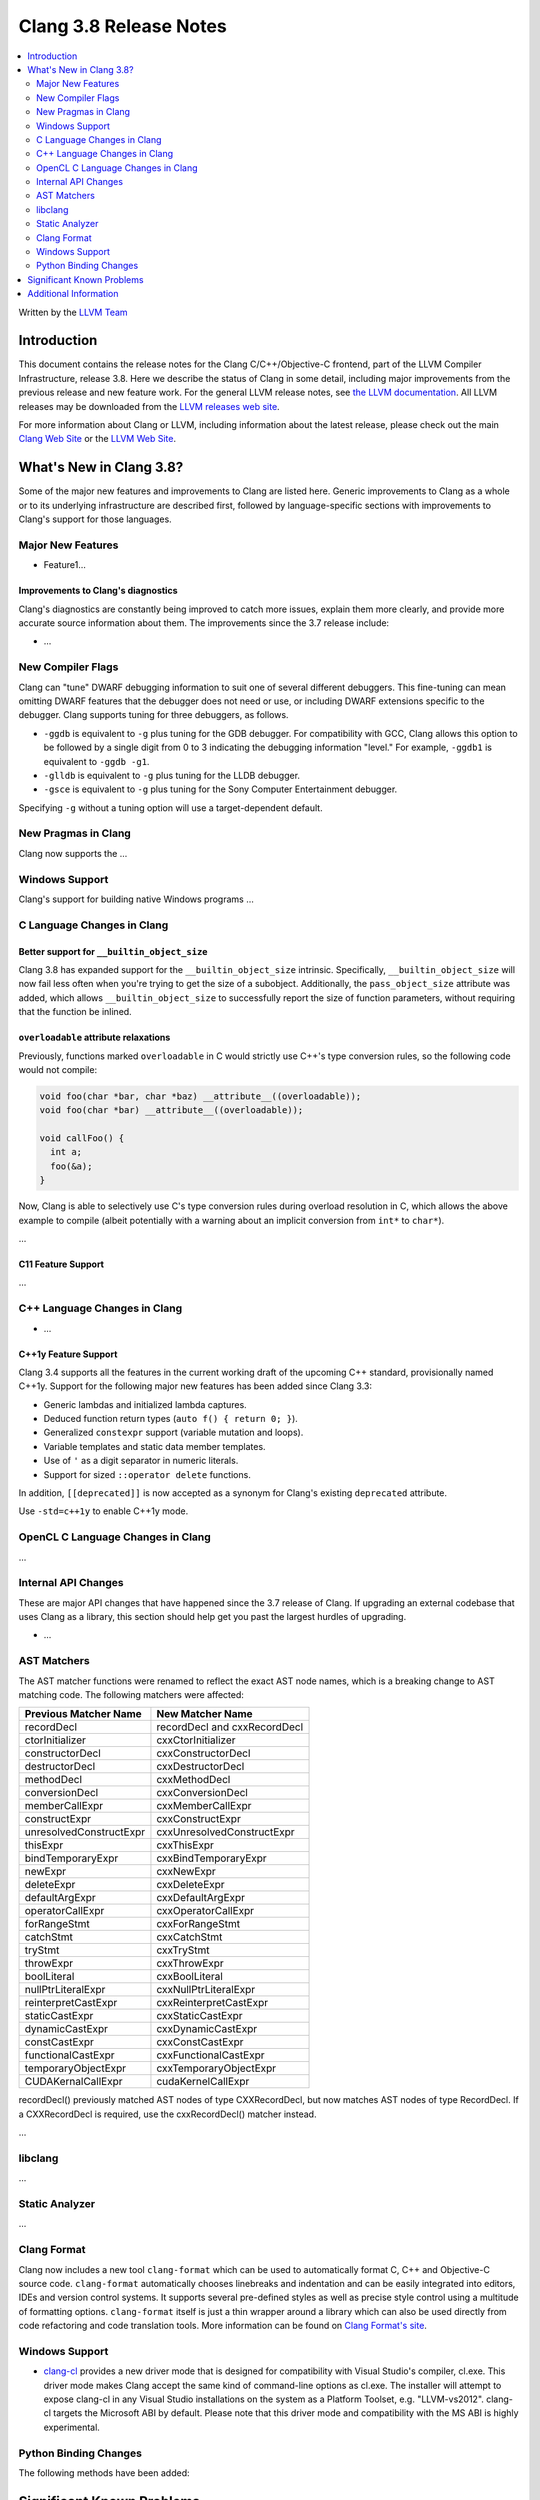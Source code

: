 =======================
Clang 3.8 Release Notes
=======================

.. contents::
   :local:
   :depth: 2

Written by the `LLVM Team <http://llvm.org/>`_

Introduction
============

This document contains the release notes for the Clang C/C++/Objective-C
frontend, part of the LLVM Compiler Infrastructure, release 3.8. Here we
describe the status of Clang in some detail, including major
improvements from the previous release and new feature work. For the
general LLVM release notes, see `the LLVM
documentation <http://llvm.org/docs/ReleaseNotes.html>`_. All LLVM
releases may be downloaded from the `LLVM releases web
site <http://llvm.org/releases/>`_.

For more information about Clang or LLVM, including information about the
latest release, please check out the main `Clang Web Site
<http://clang.llvm.org>`_ or the `LLVM Web Site <http://llvm.org>`_.

What's New in Clang 3.8?
========================

Some of the major new features and improvements to Clang are listed here.
Generic improvements to Clang as a whole or to its underlying infrastructure
are described first, followed by language-specific sections with improvements
to Clang's support for those languages.

Major New Features
------------------

- Feature1...

Improvements to Clang's diagnostics
^^^^^^^^^^^^^^^^^^^^^^^^^^^^^^^^^^^

Clang's diagnostics are constantly being improved to catch more issues,
explain them more clearly, and provide more accurate source information
about them. The improvements since the 3.7 release include:

-  ...

New Compiler Flags
------------------

Clang can "tune" DWARF debugging information to suit one of several different
debuggers. This fine-tuning can mean omitting DWARF features that the
debugger does not need or use, or including DWARF extensions specific to the
debugger. Clang supports tuning for three debuggers, as follows.

- ``-ggdb`` is equivalent to ``-g`` plus tuning for the GDB debugger. For
  compatibility with GCC, Clang allows this option to be followed by a
  single digit from 0 to 3 indicating the debugging information "level."
  For example, ``-ggdb1`` is equivalent to ``-ggdb -g1``.

- ``-glldb`` is equivalent to ``-g`` plus tuning for the LLDB debugger.

- ``-gsce`` is equivalent to ``-g`` plus tuning for the Sony Computer
  Entertainment debugger.

Specifying ``-g`` without a tuning option will use a target-dependent default.


New Pragmas in Clang
-----------------------

Clang now supports the ...

Windows Support
---------------

Clang's support for building native Windows programs ...


C Language Changes in Clang
---------------------------

Better support for ``__builtin_object_size``
^^^^^^^^^^^^^^^^^^^^^^^^^^^^^^^^^^^^^^^^^^^^

Clang 3.8 has expanded support for the ``__builtin_object_size`` intrinsic.
Specifically, ``__builtin_object_size`` will now fail less often when you're
trying to get the size of a subobject. Additionally, the ``pass_object_size``
attribute was added, which allows ``__builtin_object_size`` to successfully
report the size of function parameters, without requiring that the function be
inlined.


``overloadable`` attribute relaxations
^^^^^^^^^^^^^^^^^^^^^^^^^^^^^^^^^^^^^^

Previously, functions marked ``overloadable`` in C would strictly use C++'s
type conversion rules, so the following code would not compile:

.. code-block:: c

  void foo(char *bar, char *baz) __attribute__((overloadable));
  void foo(char *bar) __attribute__((overloadable));

  void callFoo() {
    int a;
    foo(&a);
  }

Now, Clang is able to selectively use C's type conversion rules during overload
resolution in C, which allows the above example to compile (albeit potentially
with a warning about an implicit conversion from ``int*`` to ``char*``).


...


C11 Feature Support
^^^^^^^^^^^^^^^^^^^

...

C++ Language Changes in Clang
-----------------------------

- ...

C++1y Feature Support
^^^^^^^^^^^^^^^^^^^^^

Clang 3.4 supports all the features in the current working draft of the
upcoming C++ standard, provisionally named C++1y. Support for the following
major new features has been added since Clang 3.3:

- Generic lambdas and initialized lambda captures.
- Deduced function return types (``auto f() { return 0; }``).
- Generalized ``constexpr`` support (variable mutation and loops).
- Variable templates and static data member templates.
- Use of ``'`` as a digit separator in numeric literals.
- Support for sized ``::operator delete`` functions.

In addition, ``[[deprecated]]`` is now accepted as a synonym for Clang's
existing ``deprecated`` attribute.

Use ``-std=c++1y`` to enable C++1y mode.

OpenCL C Language Changes in Clang
----------------------------------

...

Internal API Changes
--------------------

These are major API changes that have happened since the 3.7 release of
Clang. If upgrading an external codebase that uses Clang as a library,
this section should help get you past the largest hurdles of upgrading.

-  ...

AST Matchers
------------
The AST matcher functions were renamed to reflect the exact AST node names,
which is a breaking change to AST matching code. The following matchers were
affected:

=======================	============================
Previous Matcher Name	New Matcher Name
=======================	============================
recordDecl		recordDecl and cxxRecordDecl
ctorInitializer		cxxCtorInitializer
constructorDecl		cxxConstructorDecl
destructorDecl		cxxDestructorDecl
methodDecl		cxxMethodDecl
conversionDecl		cxxConversionDecl
memberCallExpr		cxxMemberCallExpr
constructExpr		cxxConstructExpr
unresolvedConstructExpr	cxxUnresolvedConstructExpr
thisExpr		cxxThisExpr
bindTemporaryExpr	cxxBindTemporaryExpr
newExpr			cxxNewExpr
deleteExpr		cxxDeleteExpr
defaultArgExpr		cxxDefaultArgExpr
operatorCallExpr	cxxOperatorCallExpr
forRangeStmt		cxxForRangeStmt
catchStmt		cxxCatchStmt
tryStmt			cxxTryStmt
throwExpr		cxxThrowExpr
boolLiteral		cxxBoolLiteral
nullPtrLiteralExpr	cxxNullPtrLiteralExpr
reinterpretCastExpr	cxxReinterpretCastExpr
staticCastExpr		cxxStaticCastExpr
dynamicCastExpr		cxxDynamicCastExpr
constCastExpr		cxxConstCastExpr
functionalCastExpr	cxxFunctionalCastExpr
temporaryObjectExpr	cxxTemporaryObjectExpr
CUDAKernalCallExpr	cudaKernelCallExpr
=======================	============================

recordDecl() previously matched AST nodes of type CXXRecordDecl, but now
matches AST nodes of type RecordDecl. If a CXXRecordDecl is required, use the
cxxRecordDecl() matcher instead.

...

libclang
--------

...

Static Analyzer
---------------

...

Clang Format
------------

Clang now includes a new tool ``clang-format`` which can be used to
automatically format C, C++ and Objective-C source code. ``clang-format``
automatically chooses linebreaks and indentation and can be easily integrated
into editors, IDEs and version control systems. It supports several pre-defined
styles as well as precise style control using a multitude of formatting
options. ``clang-format`` itself is just a thin wrapper around a library which
can also be used directly from code refactoring and code translation tools.
More information can be found on `Clang Format's
site <http://clang.llvm.org/docs/ClangFormat.html>`_.

Windows Support
---------------

- `clang-cl <UsersManual.html#clang-cl>`_ provides a new driver mode that is
  designed for compatibility with Visual Studio's compiler, cl.exe. This driver
  mode makes Clang accept the same kind of command-line options as cl.exe. The
  installer will attempt to expose clang-cl in any Visual Studio installations
  on the system as a Platform Toolset, e.g. "LLVM-vs2012". clang-cl targets the
  Microsoft ABI by default. Please note that this driver mode and compatibility
  with the MS ABI is highly experimental.

Python Binding Changes
----------------------

The following methods have been added:

Significant Known Problems
==========================

Additional Information
======================

A wide variety of additional information is available on the `Clang web
page <http://clang.llvm.org/>`_. The web page contains versions of the
API documentation which are up-to-date with the Subversion revision of
the source code. You can access versions of these documents specific to
this release by going into the "``clang/docs/``" directory in the Clang
tree.

If you have any questions or comments about Clang, please feel free to
contact us via the `mailing
list <http://lists.llvm.org/mailman/listinfo/cfe-dev>`_.
